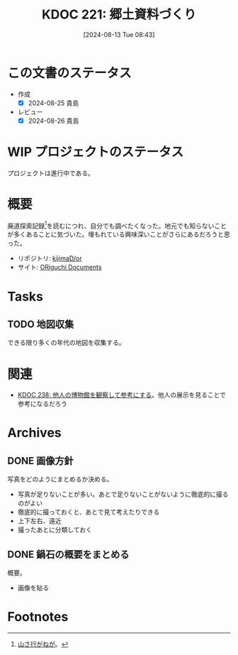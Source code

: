 :properties:
:ID: 20240813T084326
:mtime:    20250501202945
:ctime:    20241102134601
:end:
#+title:      KDOC 221: 郷土資料づくり
#+date:       [2024-08-13 Tue 08:43]
#+filetags:   :project:
#+identifier: 20240813T084326

* この文書のステータス
:LOGBOOK:
CLOCK: [2024-11-17 Sun 15:12]--[2024-11-17 Sun 15:37] =>  0:25
CLOCK: [2024-11-17 Sun 14:16]--[2024-11-17 Sun 14:41] =>  0:25
CLOCK: [2024-11-17 Sun 13:46]--[2024-11-17 Sun 14:11] =>  0:25
CLOCK: [2024-11-17 Sun 13:08]--[2024-11-17 Sun 13:33] =>  0:25
CLOCK: [2024-08-21 Wed 20:01]--[2024-08-21 Wed 20:26] =>  0:25
CLOCK: [2024-08-21 Wed 19:35]--[2024-08-21 Wed 20:00] =>  0:25
CLOCK: [2024-08-20 Tue 23:04]--[2024-08-20 Tue 23:29] =>  0:25
CLOCK: [2024-08-20 Tue 19:27]--[2024-08-20 Tue 19:52] =>  0:25
CLOCK: [2024-08-20 Tue 19:01]--[2024-08-20 Tue 19:26] =>  0:25
:END:
- 作成
  - [X] 2024-08-25 貴島
- レビュー
  - [X] 2024-08-26 貴島
* WIP プロジェクトのステータス

プロジェクトは進行中である。

* 概要
廃道探索記録[fn:1]を読むにつれ、自分でも調べたくなった。地元でも知らないことが多くあることに気づいた。埋もれている興味深いことがさらにあるだろうと思った。

- リポジトリ: [[https://github.com/kijimaD/or][kijimaD/or]]
- サイト: [[https://kijimad.github.io/or/][ORiguchi Documents]]

* Tasks
** TODO 地図収集
できる限り多くの年代の地図を収集する。
* 関連
- [[id:20240908T180537][KDOC 238: 他人の博物館を観察して参考にする]]。他人の展示を見ることで参考になるだろう
* Archives
** DONE 画像方針
CLOSED: [2024-08-20 Tue 21:04]
写真をどのようにまとめるか決める。

- 写真が足りないことが多い。あとで足りないことがないように徹底的に撮るのがよい
- 徹底的に撮っておくと、あとで見て考えたりできる
- 上下左右、遠近
- 撮ったあとに分類しておく

** DONE 鍋石の概要をまとめる
CLOSED: [2024-08-20 Tue 21:04]
概要。

- 画像を貼る

* Footnotes
[fn:1][[https://yamaiga.com/][ 山さ行がねが]]。
